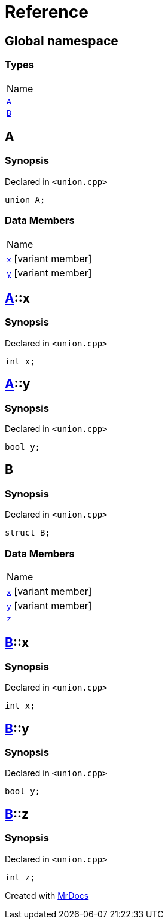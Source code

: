 = Reference
:mrdocs:

[#index]
== Global namespace

=== Types

[cols=1]
|===
| Name
| <<A,`A`>> 
| <<B,`B`>> 
|===

[#A]
== A

=== Synopsis

Declared in `&lt;union&period;cpp&gt;`

[source,cpp,subs="verbatim,replacements,macros,-callouts"]
----
union A;
----

=== Data Members

[cols=1]
|===
| Name
| <<A-x,`x`>> [.small]#[variant member]#
| <<A-y,`y`>> [.small]#[variant member]#
|===

[#A-x]
== <<A,A>>::x

=== Synopsis

Declared in `&lt;union&period;cpp&gt;`

[source,cpp,subs="verbatim,replacements,macros,-callouts"]
----
int x;
----

[#A-y]
== <<A,A>>::y

=== Synopsis

Declared in `&lt;union&period;cpp&gt;`

[source,cpp,subs="verbatim,replacements,macros,-callouts"]
----
bool y;
----

[#B]
== B

=== Synopsis

Declared in `&lt;union&period;cpp&gt;`

[source,cpp,subs="verbatim,replacements,macros,-callouts"]
----
struct B;
----

=== Data Members

[cols=1]
|===
| Name
| <<B-x,`x`>> [.small]#[variant member]#
| <<B-y,`y`>> [.small]#[variant member]#
| <<B-z,`z`>> 
|===

[#B-x]
== <<B,B>>::x

=== Synopsis

Declared in `&lt;union&period;cpp&gt;`

[source,cpp,subs="verbatim,replacements,macros,-callouts"]
----
int x;
----

[#B-y]
== <<B,B>>::y

=== Synopsis

Declared in `&lt;union&period;cpp&gt;`

[source,cpp,subs="verbatim,replacements,macros,-callouts"]
----
bool y;
----

[#B-z]
== <<B,B>>::z

=== Synopsis

Declared in `&lt;union&period;cpp&gt;`

[source,cpp,subs="verbatim,replacements,macros,-callouts"]
----
int z;
----


[.small]#Created with https://www.mrdocs.com[MrDocs]#
